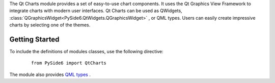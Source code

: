 The Qt Charts module provides a set of easy-to-use chart components. It uses
the Qt Graphics View Framework to integrate charts with modern user interfaces.
Qt Charts can be used as QWidgets,
:class:`QGraphicsWidget<PySide6.QtWidgets.QGraphicsWidget>` , or QML types.
Users can easily create impressive charts by selecting one of the themes.

Getting Started
^^^^^^^^^^^^^^^

To include the definitions of modules classes, use the following
directive:

    ::

        from PySide6 import QtCharts

The module also provides `QML types <https://doc.qt.io/qt-6/qtcharts-qmlmodule.html>`_ .
